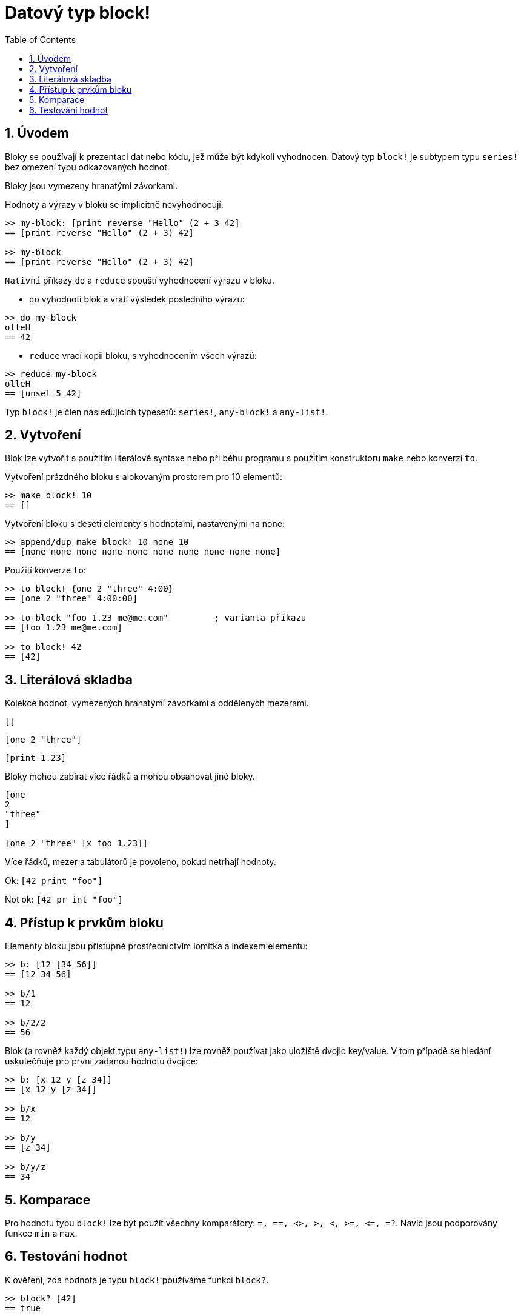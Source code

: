 = Datový typ block!
:toc:
:numbered:

== Úvodem

Bloky se používají k prezentaci dat nebo kódu, jež může být kdykoli vyhodnocen. Datový typ `block!` je subtypem typu `series!` bez omezení typu odkazovaných hodnot.

Bloky jsou vymezeny hranatými závorkami.

Hodnoty a výrazy v bloku se implicitně nevyhodnocují:

----
>> my-block: [print reverse "Hello" (2 + 3 42]
== [print reverse "Hello" (2 + 3) 42]

>> my-block
== [print reverse "Hello" (2 + 3) 42]
----

`Nativní` příkazy `do` a `reduce` spouští vyhodnocení výrazu v bloku.

* `do` vyhodnotí blok a vrátí výsledek posledního výrazu:

----
>> do my-block
olleH
== 42
----

* `reduce` vrací kopii bloku, s vyhodnocením všech výrazů:

----
>> reduce my-block
olleH
== [unset 5 42]
----

Typ `block!` je člen následujících typesetů:  `series!`, `any-block!` a `any-list!`.

== Vytvoření

Blok lze vytvořit s použitím literálové syntaxe nebo při běhu programu s použitím konstruktoru `make` nebo konverzí `to`.

Vytvoření prázdného bloku s alokovaným prostorem pro 10 elementů:

----
>> make block! 10
== []
----

Vytvoření bloku s deseti elementy s hodnotami, nastavenými na none:

----
>> append/dup make block! 10 none 10
== [none none none none none none none none none none]
----

Použití konverze `to`:

----
>> to block! {one 2 "three" 4:00}
== [one 2 "three" 4:00:00]

>> to-block "foo 1.23 me@me.com"         ; varianta příkazu   
== [foo 1.23 me@me.com]

>> to block! 42
== [42]
----


== Literálová skladba

Kolekce hodnot, vymezených hranatými závorkami a oddělených mezerami.

`[]`

`[one 2 "three"]`

`[print 1.23]`


Bloky mohou zabírat více řádků a mohou obsahovat jiné bloky.

----
[one
2
"three"
]

[one 2 "three" [x foo 1.23]]
----


Více řádků, mezer a tabulátorů je povoleno, pokud netrhají hodnoty.

Ok: `[42 print "foo"]`

Not ok: `[42 pr   int "foo"]`

== Přístup k prvkům bloku

Elementy bloku jsou přístupné prostřednictvím lomítka a indexem elementu:

----
>> b: [12 [34 56]]
== [12 34 56]

>> b/1
== 12

>> b/2/2
== 56
----

Blok (a rovněž každý objekt typu `any-list!`) lze rovněž používat jako uložiště dvojic key/value. V tom případě se hledání uskutečňuje pro první zadanou hodnotu dvojice:

----
>> b: [x 12 y [z 34]]
== [x 12 y [z 34]]

>> b/x
== 12

>> b/y
== [z 34]

>> b/y/z
== 34
----




== Komparace

Pro hodnotu typu `block!` lze být použít všechny komparátory: `=, ==, <>, >, <, >=, &lt;=, =?`. Navíc jsou podporovány funkce `min` a `max`.

== Testování hodnot

K ověření, zda hodnota je typu `block!` používáme funkci `block?`.

----
>> block? [42]
== true
----

Funkce `type?` vrací datový typ zadané hodnoty.
----
>> type? [42]
== block!
----

